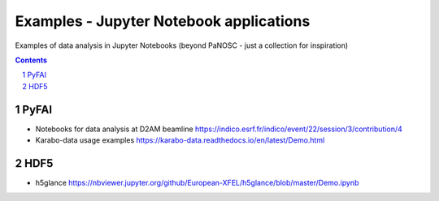 ========================================
Examples - Jupyter Notebook applications
========================================

Examples of data analysis in Jupyter Notebooks (beyond PaNOSC - just a
collection for inspiration)

.. sectnum::

.. contents::





PyFAI
=====

-  Notebooks for data analysis at D2AM beamline https://indico.esrf.fr/indico/event/22/session/3/contribution/4

- Karabo-data usage examples https://karabo-data.readthedocs.io/en/latest/Demo.html


HDF5
====

- h5glance https://nbviewer.jupyter.org/github/European-XFEL/h5glance/blob/master/Demo.ipynb
